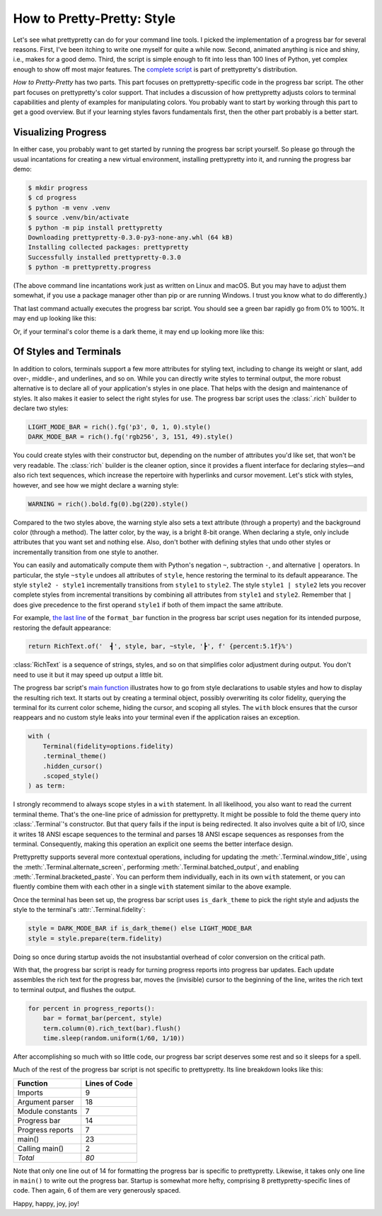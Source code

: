 How to Pretty-Pretty: Style
===========================

Let's see what prettypretty can do for your command line tools. I picked the
implementation of a progress bar for several reasons. First, I've been itching
to write one myself for quite a while now. Second, animated anything is nice and
shiny, i.e., makes for a good demo. Third, the script is simple enough to fit
into less than 100 lines of Python, yet complex enough to show off most major
features. The `complete script
<https://github.com/apparebit/prettypretty/blob/main/prettypretty/progress.py>`_
is part of prettypretty's distribution.

*How to Pretty-Pretty* has two parts. This part focuses on prettypretty-specific
code in the progress bar script. The other part focuses on prettypretty's color
support. That includes a discussion of how prettypretty adjusts colors to
terminal capabilities and plenty of examples for manipulating colors. You
probably want to start by working through this part to get a good overview. But
if your learning styles favors fundamentals first, then the other part probably
is a better start.


Visualizing Progress
--------------------

In either case, you probably want to get started by running the progress bar
script yourself. So please go through the usual incantations for creating a new
virtual environment, installing prettypretty into it, and running the progress
bar demo:

.. code-block:: console

   $ mkdir progress
   $ cd progress
   $ python -m venv .venv
   $ source .venv/bin/activate
   $ python -m pip install prettypretty
   Downloading prettypretty-0.3.0-py3-none-any.whl (64 kB)
   Installing collected packages: prettypretty
   Successfully installed prettypretty-0.3.0
   $ python -m prettypretty.progress

(The above command line incantations work just as written on Linux and macOS.
But you may have to adjust them somewhat, if you use a package manager other
than pip or are running Windows. I trust you know what to do differently.)

That last command actually executes the progress bar script. You should see a
green bar rapidly go from 0% to 100%. It may end up looking like this:

.. image:: figures/progress-bar-light.png
   :alt: A bright green progress bar at 100% against a white background
   :scale: 50 %

Or, if your terminal's color theme is a dark theme, it may end up looking more
like this:

.. image:: figures/progress-bar-dark.png
   :alt: A medium green progress bar at 100% against a black background
   :scale: 50 %


Of Styles and Terminals
-----------------------

In addition to colors, terminals support a few more attributes for styling text,
including to change its weight or slant, add over-, middle-, and underlines, and
so on. While you can directly write styles to terminal output, the more robust
alternative is to declare all of your application's styles in one place. That
helps with the design and maintenance of styles. It also makes it easier to
select the right styles for use. The progress bar script uses the :class:`.rich`
builder to declare two styles:

.. code-block:: python

   LIGHT_MODE_BAR = rich().fg('p3', 0, 1, 0).style()
   DARK_MODE_BAR = rich().fg('rgb256', 3, 151, 49).style()

You could create styles with their constructor but, depending on the number of
attributes you'd like set, that won't be very readable. The :class:`rich`
builder is the cleaner option, since it provides a fluent interface for
declaring styles—and also rich text sequences, which increase the repertoire
with hyperlinks and cursor movement. Let's stick with styles, however, and
see how we might declare a warning style:

.. code-block:: python

   WARNING = rich().bold.fg(0).bg(220).style()

Compared to the two styles above, the warning style also sets a text attribute
(through a property) and the background color (through a method). The latter
color, by the way, is a bright 8-bit orange. When declaring a style, only
include attributes that you want set and nothing else. Also, don't bother with
defining styles that undo other styles or incrementally transition from one
style to another.

You can easily and automatically compute them with Python's negation ``~``,
subtraction ``-``, and alternative ``|`` operators. In particular, the style
``~style`` undoes all attributes of ``style``, hence restoring the terminal to
its default appearance. The style ``style2 - style1`` incrementally transitions
from ``style1`` to ``style2``. The style ``style1 | style2`` lets you recover
complete styles from incremental transitions by combining all attributes from
``style1`` and ``style2``. Remember that ``|`` does give precedence to the first
operand ``style1`` if both of them impact the same attribute.

For example, `the last line
<https://github.com/apparebit/prettypretty/blob/da0d1a6d0277dd3a240a1b49037925036f7e8498/prettypretty/progress.py#L55>`_
of the ``format_bar`` function in the progress bar script uses negation for its
intended purpose, restoring the default appearance:

.. code-block:: python

   return RichText.of('  ┫', style, bar, ~style, '┣', f' {percent:5.1f}%')

:class:`RichText` is a sequence of strings, styles, and so on that simplifies
color adjustment during output. You don't need to use it but it may speed up
output a little bit.

The progress bar script's `main function
<https://github.com/apparebit/prettypretty/blob/da0d1a6d0277dd3a240a1b49037925036f7e8498/prettypretty/progress.py#L67>`_
illustrates how to go from style declarations to usable styles and how to
display the resulting rich text. It starts out by creating a terminal object,
possibly overwriting its color fidelity, querying the terminal for its current
color scheme, hiding the cursor, and scoping all styles. The ``with`` block
ensures that the cursor reappears and no custom style leaks into your terminal
even if the application raises an exception.

.. code-block:: python

    with (
        Terminal(fidelity=options.fidelity)
        .terminal_theme()
        .hidden_cursor()
        .scoped_style()
    ) as term:

I strongly recommend to always scope styles in a ``with`` statement. In all
likelihood, you also want to read the current terminal theme. That's the
one-line price of admission for prettypretty. It might be possible to fold the
theme query into :class:`.Terminal`'s constructor. But that query fails if the
input is being redirected. It also involves quite a bit of I/O, since it writes
18 ANSI escape sequences to the terminal and parses 18 ANSI escape sequences as
responses from the terminal. Consequently, making this operation an explicit one
seems the better interface design.

Prettypretty supports several more contextual operations, including for updating
the :meth:`.Terminal.window_title`, using the
:meth:`.Terminal.alternate_screen`, performing :meth:`.Terminal.batched_output`,
and enabling :meth:`.Terminal.bracketed_paste`. You can perform them
individually, each in its own ``with`` statement, or you can fluently combine
them with each other in a single ``with`` statement similar to the above
example.

Once the terminal has been set up, the progress bar script uses
``is_dark_theme`` to pick the right style and adjusts the style to the
terminal's :attr:`.Terminal.fidelity`:

.. code-block:: python

   style = DARK_MODE_BAR if is_dark_theme() else LIGHT_MODE_BAR
   style = style.prepare(term.fidelity)

Doing so once during startup avoids the not insubstantial overhead of color
conversion on the critical path.

With that, the progress bar script is ready for turning progress reports into
progress bar updates. Each update assembles the rich text for the progress bar,
moves the (invisible) cursor to the beginning of the line, writes the rich text
to terminal output, and flushes the output.

.. code-block:: python

    for percent in progress_reports():
        bar = format_bar(percent, style)
        term.column(0).rich_text(bar).flush()
        time.sleep(random.uniform(1/60, 1/10))

After accomplishing so much with so little code, our progress bar script
deserves some rest and so it sleeps for a spell.

Much of the rest of the progress bar script is not specific to prettypretty. Its
line breakdown looks like this:

+------------------+---------------+
| Function         | Lines of Code |
+==================+===============+
| Imports          | 9             |
+------------------+---------------+
| Argument parser  | 18            |
+------------------+---------------+
| Module constants | 7             |
+------------------+---------------+
| Progress bar     | 14            |
+------------------+---------------+
| Progress reports | 7             |
+------------------+---------------+
| main()           | 23            |
+------------------+---------------+
| Calling main()   | 2             |
+------------------+---------------+
| *Total*          | *80*          |
+------------------+---------------+

Note that only one line out of 14 for formatting the progress bar is specific to
prettypretty. Likewise, it takes only one line in ``main()`` to write out the
progress bar. Startup is somewhat more hefty, comprising 8 prettypretty-specific
lines of code. Then again, 6 of them are very generously spaced.

Happy, happy, joy, joy!
